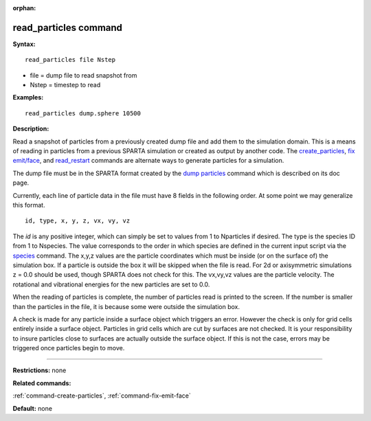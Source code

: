 :orphan:

.. _command-read-particles:

######################
read_particles command
######################

**Syntax:**

::

   read_particles file Nstep 

-  file = dump file to read snapshot from
-  Nstep = timestep to read

**Examples:**

::

   read_particles dump.sphere 10500 

**Description:**

Read a snapshot of particles from a previously created dump file and add
them to the simulation domain. This is a means of reading in particles
from a previous SPARTA simulation or created as output by another code.
The `create_particles <create_particles.html>`__, `fix
emit/face <fix_emit_face.html>`__, and
`read_restart <read_restart.html>`__ commands are alternate ways to
generate particles for a simulation.

The dump file must be in the SPARTA format created by the `dump
particles <dump.html>`__ command which is described on its doc page.

Currently, each line of particle data in the file must have 8 fields in
the following order. At some point we may generalize this format.

::

   id, type, x, y, z, vx, vy, vz 

The *id* is any positive integer, which can simply be set to values from
1 to Nparticles if desired. The type is the species ID from 1 to
Nspecies. The value corresponds to the order in which species are
defined in the current input script via the `species <species.html>`__
command. The x,y,z values are the particle coordinates which must be
inside (or on the surface of) the simulation box. If a particle is
outside the box it will be skipped when the file is read. For 2d or
axisymmetric simulations z = 0.0 should be used, though SPARTA does not
check for this. The vx,vy,vz values are the particle velocity. The
rotational and vibrational energies for the new particles are set to
0.0.

When the reading of particles is complete, the number of particles read
is printed to the screen. If the number is smaller than the particles in
the file, it is because some were outside the simulation box.

A check is made for any particle inside a surface object which triggers
an error. However the check is only for grid cells entirely inside a
surface object. Particles in grid cells which are cut by surfaces are
not checked. It is your responsibility to insure particles close to
surfaces are actually outside the surface object. If this is not the
case, errors may be triggered once particles begin to move.

--------------

**Restrictions:** none

**Related commands:**

:ref:`command-create-particles`,
:ref:`command-fix-emit-face`

**Default:** none
